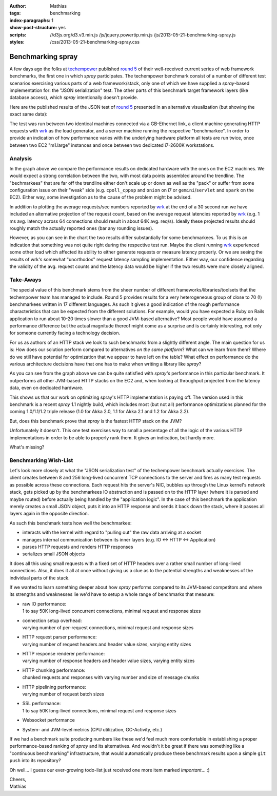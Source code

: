 :author: Mathias
:tags: benchmarking
:index-paragraphs: 1
:show-post-structure: yes
:scripts: //d3js.org/d3.v3.min.js /js/jquery.powertip.min.js /js/2013-05-21-benchmarking-spray.js
:styles: /css/2013-05-21-benchmarking-spray.css

Benchmarking spray
==================

A few days ago the folks at techempower_ published `round 5`_ of their well-received current series of web framework
benchmarks, the first one in which *spray* participates. The techempower benchmark consist of a number of different
test scenarios exercising various parts of a web framework/stack, only one of which we have supplied a *spray*-based
implementation for: the "JSON serialization" test. The other parts of this benchmark target framework layers (like
database access), which *spray* intentionally doesn't provide.

Here are the published results of the JSON test of `round 5`_ presented in an alternative visualization (but showing
the exact same data):

.. raw:: html

   <div id="svg-container">
    <ul id="svg-legend">
      <li><input id="actual" type="radio" name="what" checked="checked"/>Avg. requests/sec as reported by wrk</li>
      <li><input id="projected" type="radio" name="what"/>Avg. requests/sec projected from avg. latency</li>
      <li class="jvm"><span>&#11044;</span>JVM-based</li>
      <li class="no-jvm"><span>&#11044;</span>Not JVM-based</li>
    </ul>
    <svg></svg>
   </div>

The test was run between two identical machines connected via a GB-Ethernet link, a client machine generating HTTP
requests with wrk_ as the load generator, and a server machine running the respective "benchmarkee". In order to
provide an indication of how performance varies with the underlying hardware platform all tests are run twice,
once between two EC2 "m1.large" instances and once between two dedicated i7-2600K workstations.

.. _techempower: http://www.techempower.com/
.. _round 5: http://www.techempower.com/blog/2013/05/17/frameworks-round-5/
.. _wrk: https://github.com/wg/wrk


Analysis
--------

In the graph above we compare the performance results on dedicated hardware with the ones on the EC2 machines. We would
expect a strong correlation between the two, with most data points assembled around the trendline. The "bechmarkees" that
are far off the trendline either don't scale up or down as well as the "pack" or suffer from some configuration issue on
their "weak" side (e.g. ``cpoll_cppsp`` and ``onion`` on i7 or ``gemini``/``servlet`` and ``spark`` on the EC2). Either
way, some investigation as to the cause of the problem might be advised.

In addition to plotting the average requests/sec numbers reported by wrk_ at the end of a 30 second run we have included
an alternative projection of the request count, based on the average request latencies reported by wrk_ (e.g. 1 ms avg.
latency across 64 connections should result in about 64K avg. req/s). Ideally these projected results should roughly
match the actually reported ones (bar any rounding issues).

However, as you can see in the chart the two results differ substantially for some benchmarkees. To us this is an
indication that something was not quite right during the respective test run. Maybe the client running wrk_ experienced
some other load which affected its ability to either generate requests or measure latency properly. Or we are seeing
the results of wrk's somewhat "unorthodox" request latency sampling implementation. Either way, our confidence regarding
the validity of the avg. request counts and the latency data would be higher if the two results were more closely
aligned.


Take-Aways
----------

The special value of this benchmark stems from the sheer number of different frameworks/libraries/toolsets that the
techempower team has managed to include. Round 5 provides results for a very heterogeneous group of close to 70 (!)
benchmarkees written in 17 different languages.
As such it gives a good indication of the rough performance characteristics that can be expected from the different
solutions. For example, would you have expected a Ruby on Rails application to run about 10-20 times slower than a
good JVM-based alternative? Most people would have assumed a performance difference but the actual magnitude thereof
might come as a surprise and is certainly interesting, not only for someone currently facing a technology decision.

For us as authors of an HTTP stack we look to such benchmarks from a slightly different angle. The main question for us
is: How does our solution perform compared to alternatives *on the same platform*? What can we learn from them? Where
do we still have potential for optimization that we appear to have left on the table? What effect on performance do the
various architecture decisions have that one has to make when writing a library like *spray*?

As you can see from the graph above we can be quite satisfied with *spray's* performance in this particular benchmark.
It outperforms all other JVM-based HTTP stacks on the EC2 and, when looking at throughput projected from the
latency data, even on dedicated hardware.

This shows us that our work on optimizing spray's HTTP implementation is paying off. The version used in this benchmark
is a recent *spray* 1.1 nightly build, which includes most (but not all) performance optimizations planned for the
coming 1.0/1.1/1.2 triple release (1.0 for Akka 2.0, 1.1 for Akka 2.1 and 1.2 for Akka 2.2).

But, does this benchmark prove that *spray* is the fastest HTTP stack on the JVM?

Unfortunately it doesn't. This one test exercises way to small a percentage of all the logic of the various HTTP
implementations in order to be able to properly rank them. It gives an indication, but hardly more.

What's missing?


Benchmarking Wish-List
----------------------

Let's look more closely at what the "JSON serialization test" of the techempower benchmark actually exercises.
The client creates between 8 and 256 long-lived concurrent TCP connections to the server and fires as many test requests
as possible across these connections. Each request hits the server's NIC, bubbles up through the Linux kernel's network
stack, gets picked up by the benchmarkees IO abstraction and is passed on to the HTTP layer (where it is parsed and
maybe routed) before actually being handled by the "application logic". In the case of this benchmark the application
merely creates a small JSON object, puts it into an HTTP response and sends it back down the stack, where it passes all
layers again in the opposite direction.

As such this benchmark tests how well the benchmarkee:

- interacts with the kernel with regard to "pulling out" the raw data arriving at a socket
- manages internal communication between its inner layers (e.g. IO <-> HTTP <-> Application)
- parses HTTP requests and renders HTTP responses
- serializes small JSON objects

It does all this using small requests with a fixed set of HTTP headers over a rather small number of long-lived
connections. Also, it does it all at once without giving us a clue as to the potential strengths and weaknesses of the
individual parts of the stack.

If we wanted to learn something deeper about how *spray* performs compared to its JVM-based competitors and where its
strengths and weaknesses lie we'd have to setup a whole range of benchmarks that measure:

- | raw IO performance:
  | 1 to say 50K long-lived concurrent connections, minimal request and response sizes
- | connection setup overhead:
  | varying number of per-request connections, minimal request and response sizes
- | HTTP request parser performance:
  | varying number of request headers and header value sizes, varying entity sizes
- | HTTP response renderer performance:
  | varying number of response headers and header value sizes, varying entity sizes
- | HTTP chunking performance:
  | chunked requests and responses with varying number and size of message chunks
- | HTTP pipelining performance:
  | varying number of request batch sizes
- | SSL performance:
  | 1 to say 50K long-lived connections, minimal request and response sizes
- | Websocket performance
- | System- and JVM-level metrics (CPU utilization, GC-Activity, etc.)

If we had a benchmark suite producing numbers like these we'd feel much more comfortable in establishing a proper
performance-based ranking of *spray* and its alternatives. And wouldn't it be great if there was something like a
"continuous benchmarking" infrastructure, that would automatically produce these benchmark results upon a simple
``git push`` into its repository?

Oh well... I guess our ever-growing todo-list just received one more item marked *important*... :)

| Cheers,
| Mathias